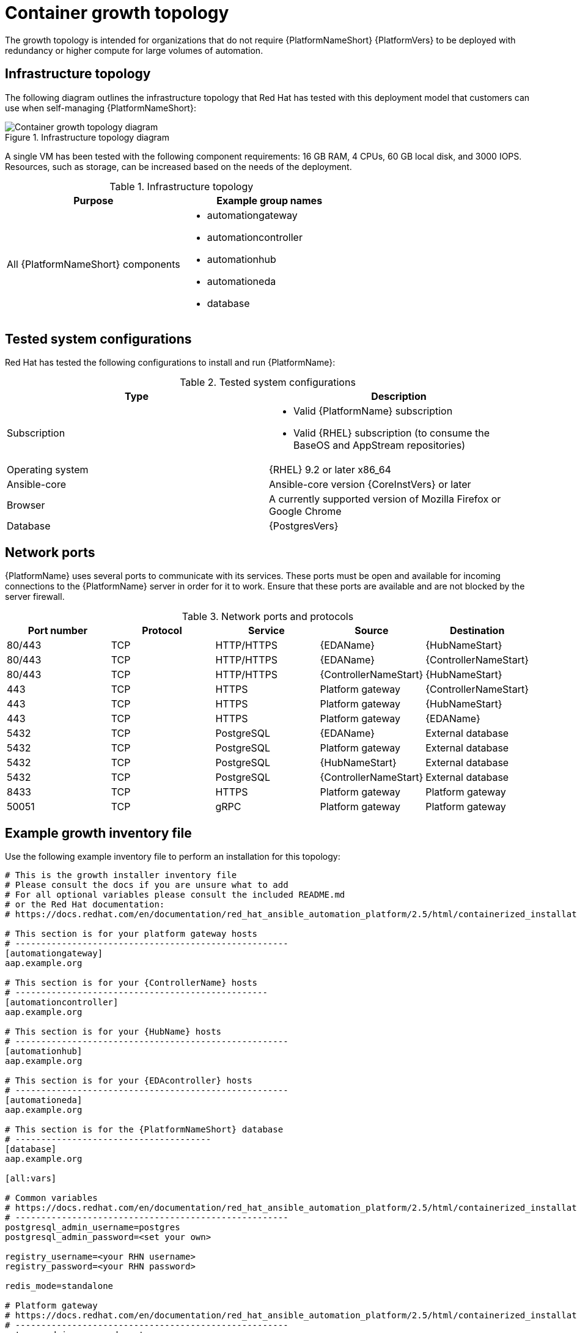 [id="cont-a-env-a"]
= Container growth topology

The growth topology is intended for organizations that do not require {PlatformNameShort} {PlatformVers} to be deployed with redundancy or higher compute for large volumes of automation.

== Infrastructure topology
The following diagram outlines the infrastructure topology that Red Hat has tested with this deployment model that customers can use when self-managing {PlatformNameShort}:

.Infrastructure topology diagram
image::cont-a-env-a.png[Container growth topology diagram]

A single VM has been tested with the following component requirements: 16 GB RAM, 4 CPUs, 60 GB local disk, and 3000 IOPS. Resources, such as storage, can be increased based on the needs of the deployment.

.Infrastructure topology
[options="header"]
|====
| Purpose | Example group names
| All {PlatformNameShort} components 
a| 
* automationgateway 
* automationcontroller 
* automationhub 
* automationeda
* database
|====

== Tested system configurations

Red Hat has tested the following configurations to install and run {PlatformName}:

.Tested system configurations
[options="header"]
|====
| Type | Description 
| Subscription 
a| 
* Valid {PlatformName} subscription
* Valid {RHEL} subscription (to consume the BaseOS and AppStream repositories)
| Operating system | {RHEL} 9.2 or later x86_64
| Ansible-core | Ansible-core version {CoreInstVers} or later
| Browser | A currently supported version of Mozilla Firefox or Google Chrome
| Database | {PostgresVers}
|====

== Network ports

{PlatformName} uses several ports to communicate with its services. These ports must be open and available for incoming connections to the {PlatformName} server in order for it to work. Ensure that these ports are available and are not blocked by the server firewall.

.Network ports and protocols
[options="header"]
|====
| Port number | Protocol | Service | Source | Destination
| 80/443 | TCP | HTTP/HTTPS | {EDAName} | {HubNameStart}
| 80/443 | TCP | HTTP/HTTPS | {EDAName} | {ControllerNameStart}
| 80/443 | TCP | HTTP/HTTPS | {ControllerNameStart} | {HubNameStart}
| 443 | TCP | HTTPS | Platform gateway | {ControllerNameStart}
| 443 | TCP | HTTPS | Platform gateway | {HubNameStart}
| 443 | TCP | HTTPS | Platform gateway | {EDAName}
| 5432 | TCP | PostgreSQL | {EDAName} | External database
| 5432 | TCP | PostgreSQL | Platform gateway | External database 
| 5432 | TCP | PostgreSQL | {HubNameStart} | External database
| 5432 | TCP | PostgreSQL | {ControllerNameStart} | External database
| 8433 | TCP | HTTPS | Platform gateway | Platform gateway
| 50051 | TCP | gRPC | Platform gateway | Platform gateway
|====

== Example growth inventory file
Use the following example inventory file to perform an installation for this topology: 

[source,yaml,subs="+attributes"]
----
# This is the growth installer inventory file
# Please consult the docs if you are unsure what to add
# For all optional variables please consult the included README.md
# or the Red Hat documentation:
# https://docs.redhat.com/en/documentation/red_hat_ansible_automation_platform/2.5/html/containerized_installation

# This section is for your platform gateway hosts
# -----------------------------------------------------
[automationgateway]
aap.example.org

# This section is for your {ControllerName} hosts
# -------------------------------------------------
[automationcontroller]
aap.example.org

# This section is for your {HubName} hosts
# -----------------------------------------------------
[automationhub]
aap.example.org

# This section is for your {EDAcontroller} hosts
# -----------------------------------------------------
[automationeda]
aap.example.org

# This section is for the {PlatformNameShort} database
# --------------------------------------
[database]
aap.example.org

[all:vars]

# Common variables
# https://docs.redhat.com/en/documentation/red_hat_ansible_automation_platform/2.5/html/containerized_installation/appendix-inventory-files-vars#ref-general-inventory-variables
# -----------------------------------------------------
postgresql_admin_username=postgres
postgresql_admin_password=<set your own>

registry_username=<your RHN username>
registry_password=<your RHN password>

redis_mode=standalone

# Platform gateway
# https://docs.redhat.com/en/documentation/red_hat_ansible_automation_platform/2.5/html/containerized_installation/appendix-inventory-files-vars#ref-gateway-variables
# -----------------------------------------------------
gateway_admin_password=<set your own>
gateway_pg_host=aap.example.org
gateway_pg_password=<set your own>

# {ControllerNameStart}
# https://docs.redhat.com/en/documentation/red_hat_ansible_automation_platform/2.5/html/containerized_installation/appendix-inventory-files-vars#ref-controller-variables
# -----------------------------------------------------
controller_admin_password=<set your own>
controller_pg_host=aap.example.org
controller_pg_password=<set your own>

# {HubNameStart}
# https://docs.redhat.com/en/documentation/red_hat_ansible_automation_platform/2.5/html/containerized_installation/appendix-inventory-files-vars#ref-hub-variables
# -----------------------------------------------------
hub_admin_password=<set your own>
hub_pg_host=aap.example.org
hub_pg_password=<set your own>

# {EDAcontroller}
# https://docs.redhat.com/en/documentation/red_hat_ansible_automation_platform/2.5/html/containerized_installation/appendix-inventory-files-vars#event-driven-ansible-controller
# -----------------------------------------------------
eda_admin_password=<set your own>
eda_pg_host=aap.example.org
eda_pg_password=<set your own>
----

